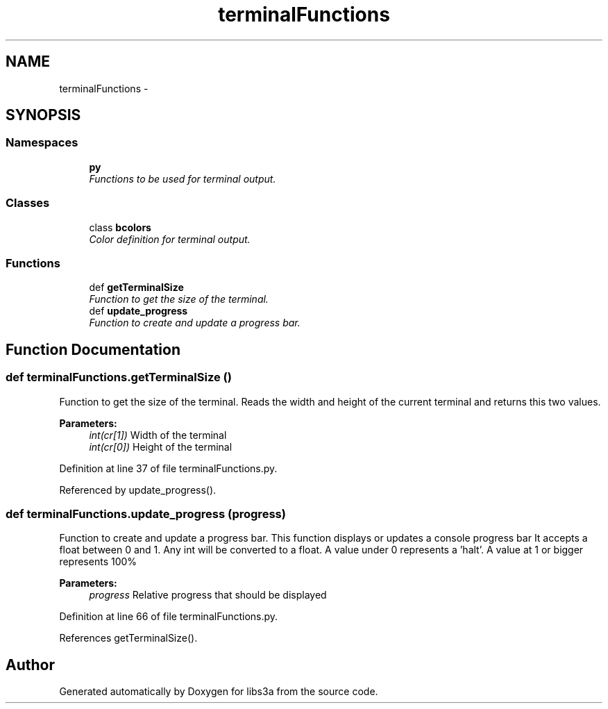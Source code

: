 .TH "terminalFunctions" 3 "Wed Feb 4 2015" "libs3a" \" -*- nroff -*-
.ad l
.nh
.SH NAME
terminalFunctions \- 
.SH SYNOPSIS
.br
.PP
.SS "Namespaces"

.in +1c
.ti -1c
.RI "\fBpy\fP"
.br
.RI "\fIFunctions to be used for terminal output\&. \fP"
.in -1c
.SS "Classes"

.in +1c
.ti -1c
.RI "class \fBbcolors\fP"
.br
.RI "\fIColor definition for terminal output\&. \fP"
.in -1c
.SS "Functions"

.in +1c
.ti -1c
.RI "def \fBgetTerminalSize\fP"
.br
.RI "\fIFunction to get the size of the terminal\&. \fP"
.ti -1c
.RI "def \fBupdate_progress\fP"
.br
.RI "\fIFunction to create and update a progress bar\&. \fP"
.in -1c
.SH "Function Documentation"
.PP 
.SS "def terminalFunctions\&.getTerminalSize ()"

.PP
Function to get the size of the terminal\&. Reads the width and height of the current terminal and returns this two values\&. 
.PP
\fBParameters:\fP
.RS 4
\fIint(cr[1])\fP Width of the terminal 
.br
\fIint(cr[0])\fP Height of the terminal 
.RE
.PP

.PP
Definition at line 37 of file terminalFunctions\&.py\&.
.PP
Referenced by update_progress()\&.
.SS "def terminalFunctions\&.update_progress (progress)"

.PP
Function to create and update a progress bar\&. This function displays or updates a console progress bar It accepts a float between 0 and 1\&. Any int will be converted to a float\&. A value under 0 represents a 'halt'\&. A value at 1 or bigger represents 100% 
.PP
\fBParameters:\fP
.RS 4
\fIprogress\fP Relative progress that should be displayed 
.RE
.PP

.PP
Definition at line 66 of file terminalFunctions\&.py\&.
.PP
References getTerminalSize()\&.
.SH "Author"
.PP 
Generated automatically by Doxygen for libs3a from the source code\&.
